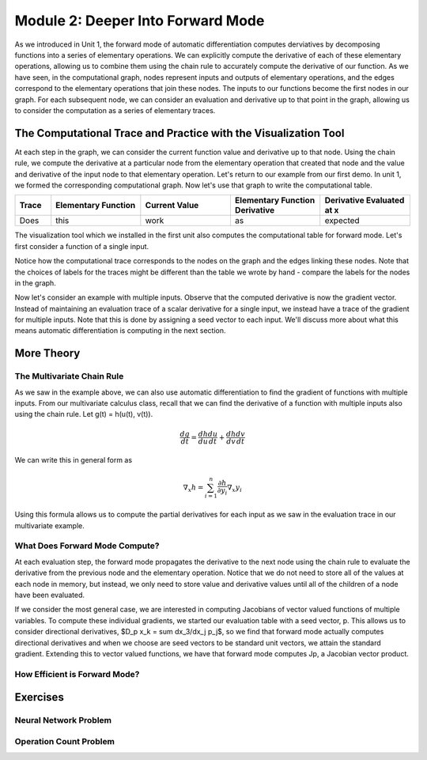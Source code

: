 Module 2: Deeper Into Forward Mode
==================================

As we introduced in Unit 1, the forward mode of automatic differentiation computes derviatives by decomposing functions into a series of elementary operations.  We can explicitly compute the derivative of each of these elementary operations, allowing us to combine them using the chain rule to accurately compute the derivative of our function.  As we have seen, in the computational graph, nodes represent inputs and outputs of elementary operations, and the edges correspond to the elementary operations that join these nodes.  The inputs to our functions become the first nodes in our graph.  For each subsequent node, we can consider an evaluation and derivative up to that point in the graph, allowing us to consider the computation as a series of elementary traces.

The Computational Trace and Practice with the Visualization Tool
----------------------------------------------------------------
At each step in the graph, we can consider the current function value and derivative up to that node.  Using the chain rule, we compute the derivative at a particular node from the elementary operation that created that node and the value and derivative of the input node to that elementary operation.  Let's return to our example from our first demo.  In unit 1, we formed the corresponding computational graph.  Now let's use that graph to write the computational table.

.. list-table::
        :widths: 10 25 25 25 25
        :header-rows: 1
        
        * - Trace
          - Elementary Function
          - Current Value
          - Elementary Function Derivative
          - Derivative Evaluated at x
        * - Does
          - this
          - work
          - as 
          - expected

The visualization tool which we installed in the first unit also computes the computational table for forward mode.  Let's first consider a function of a single input.

Notice how the computational trace corresponds to the nodes on the graph and the edges linking these nodes.  Note that the choices of labels for the traces might be different than the table we wrote by hand - compare the labels for the nodes in the graph.

Now let's consider an example with multiple inputs.  Observe that the computed derivative is now the gradient vector.  Instead of maintaining an evaluation trace of a scalar derivative for a single input, we instead have  a trace of the gradient for multiple inputs.  Note that this is done by assigning a seed vector to each input.  We'll discuss more about what this means automatic differentiation is computing in the next section.

More Theory
-----------
The Multivariate Chain Rule
^^^^^^^^^^^^^^^^^^^^^^^^^^^
As we saw in the example above, we can also use automatic differentiation to find the gradient of functions with multiple inputs.  From our multivariate calculus class, recall that we can find the derivative of a function with multiple inputs also using the chain rule.  Let g(t) = h(u(t), v(t)).

.. math::

        \frac{dg}{dt} = \frac{dh}{du}\frac{du}{dt} + \frac{dh}{dv}\frac{dv}{dt}


We can write this in general form as

.. math::
        
        \nabla_x h = \sum_{i=1}^n \frac{\partial h}{\partial y_i}\nabla_x y_i

Using this formula allows us to compute the partial derivatives for each input as we saw in the evaluation trace in our multivariate example. 

     
What Does Forward Mode Compute?
^^^^^^^^^^^^^^^^^^^^^^^^^^^^^^^
At each evaluation step, the forward mode propagates the derivative to the next node using the chain rule to evaluate the derivative from the previous node and the elementary operation.  Notice that we do not need to store all of the values at each node in memory, but instead, we only need to store value and derivative values until all of the children of a node have been evaluated.

If we consider the most general case, we are interested in computing Jacobians of vector valued functions of multiple variables.  To compute these individual gradients, we started our evaluation table with a seed vector, p.  This allows us to consider directional derivatives, $D_p x_k = \sum dx_3/dx_j p_j$, so we find that forward mode actually computes directional derivatives and when we choose are seed vectors to be standard unit vectors, we attain the standard gradient.  Extending this to vector valued functions, we have that forward mode computes Jp, a Jacobian vector product.


How Efficient is Forward Mode?
^^^^^^^^^^^^^^^^^^^^^^^^^^^^^^

Exercises
---------
Neural Network Problem
^^^^^^^^^^^^^^^^^^^^^^

Operation Count Problem
^^^^^^^^^^^^^^^^^^^^^^^
